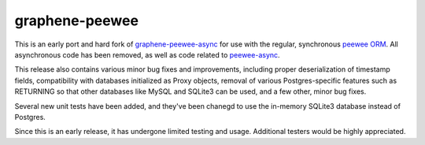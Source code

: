 =====================
graphene-peewee
=====================

This is an early port and hard fork of `graphene-peewee-async <https://github.com/insolite/graphene-peewee-async>`_ for use with the regular, synchronous `peewee ORM <https://github.com/coleifer/peewee>`_. All asynchronous code has been removed, as well as code related to `peewee-async <https://github.com/05bit/peewee-async>`_. 

This release also contains various minor bug fixes and improvements, including proper deserialization of timestamp fields, compatibility with databases initialized as Proxy objects, removal of various Postgres-specific features such as RETURNING so that other databases like MySQL and SQLite3 can be used, and a few other, minor bug fixes.

Several new unit tests have been added, and they've been chanegd to use the in-memory SQLite3 database instead of Postgres.

Since this is an early release, it has undergone limited testing and usage. Additional testers would be highly appreciated.
